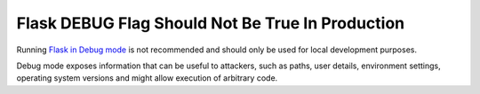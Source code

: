 Flask DEBUG Flag Should Not Be True In Production
=================================================

Running `Flask in Debug mode`_ is not recommended and should only be used for
local development purposes.

Debug mode exposes information that can be useful to attackers, such as
paths, user details, environment settings, operating system versions and might
allow execution of arbitrary code.

.. _`Flask in Debug mode`: https://flask.palletsprojects.com/en/1.1.x/quickstart/#debug-mode
